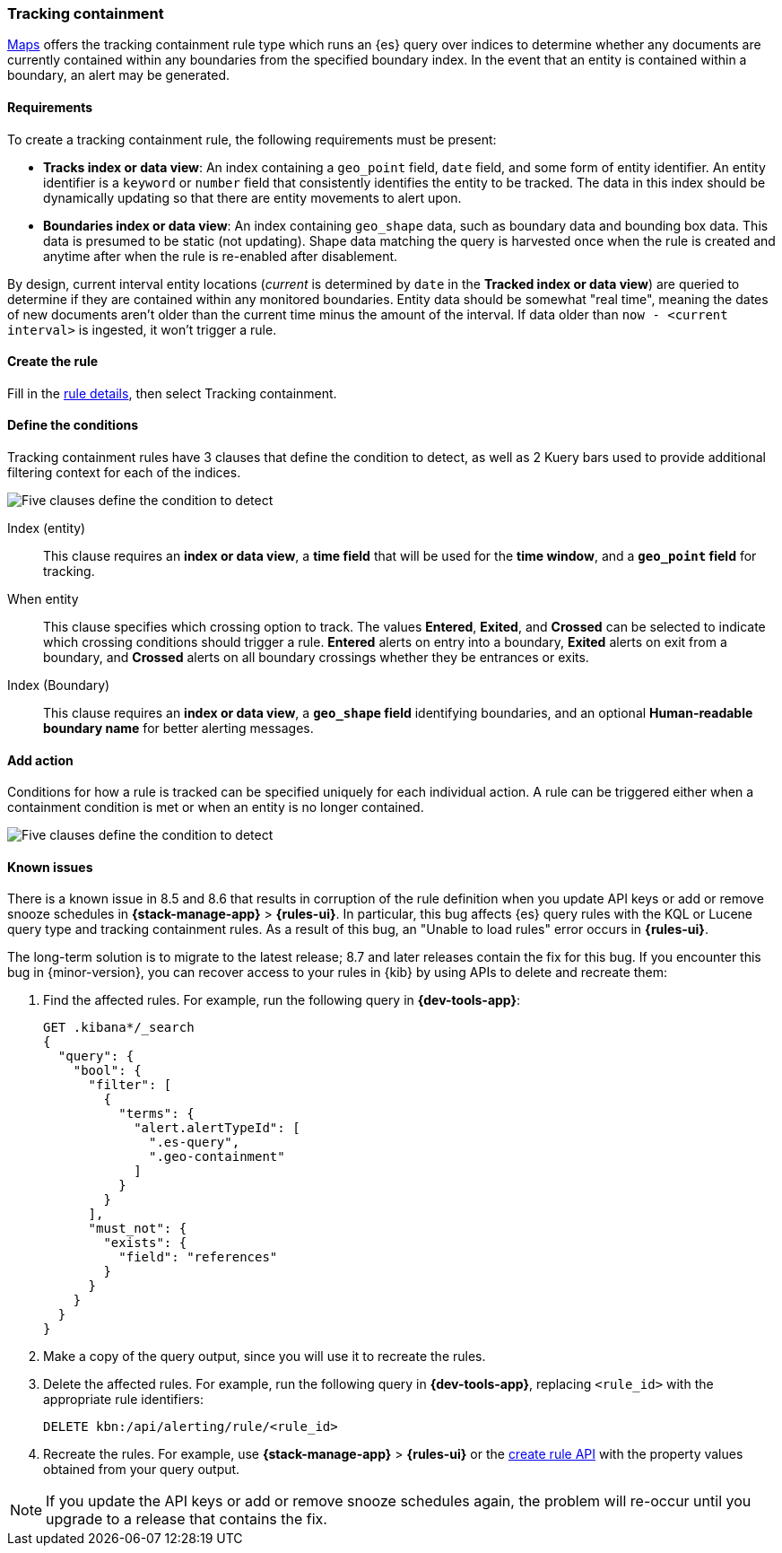 [[geo-alerting]]
=== Tracking containment

<<maps,Maps>> offers the tracking containment rule type which runs an {es} query over indices to determine whether any
documents are currently contained within any boundaries from the specified boundary index.
In the event that an entity is contained within a boundary, an alert may be generated.

[float]
==== Requirements
To create a tracking containment rule, the following requirements must be present:

- *Tracks index or data view*: An index containing a `geo_point` field, `date` field,
and some form of entity identifier. An entity identifier is a `keyword` or `number`
field that consistently identifies the entity to be tracked. The data in this index should be dynamically
updating so that there are entity movements to alert upon.
- *Boundaries index or data view*: An index containing `geo_shape` data, such as boundary data and bounding box data.
This data is presumed to be static (not updating). Shape data matching the query is
harvested once when the rule is created and anytime after when the rule is re-enabled
after disablement.

By design, current interval entity locations (_current_ is determined by `date` in
the *Tracked index or data view*) are queried to determine if they are contained
within any monitored boundaries. Entity
data should be somewhat "real time", meaning the dates of new documents aren’t older
than the current time minus the amount of the interval. If data older than
`now - <current interval>` is ingested, it won't trigger a rule.

[float]
==== Create the rule

Fill in the <<defining-rules-general-details, rule details>>, then select Tracking containment.

[float]
==== Define the conditions
Tracking containment rules have 3 clauses that define the condition to detect,
as well as 2 Kuery bars used to provide additional filtering context for each of the indices.

[role="screenshot"]
image::user/alerting/images/alert-types-tracking-containment-conditions.png[Five clauses define the condition to detect]

Index (entity):: This clause requires an *index or data view*, a *time field* that will be used for the *time window*, and a *`geo_point` field* for tracking.
When entity:: This clause specifies which crossing option to track. The values
*Entered*, *Exited*, and *Crossed* can be selected to indicate which crossing conditions
should trigger a rule. *Entered* alerts on entry into a boundary, *Exited* alerts on exit
from a boundary, and *Crossed* alerts on all boundary crossings whether they be entrances
or exits.
Index (Boundary):: This clause requires an *index or data view*, a *`geo_shape` field*
identifying boundaries, and an optional *Human-readable boundary name* for better alerting
messages.

[float]
==== Add action

Conditions for how a rule is tracked can be specified uniquely for each individual action.
A rule can be triggered either when a containment condition is met or when an entity
is no longer contained.

[role="screenshot"]
image::user/alerting/images/alert-types-tracking-containment-action-options.png[Five clauses define the condition to detect]

[float]
[[geo-alerting-issues]]
==== Known issues

// The following content is reused in other rule types
// tag::known-issue-load-rules[]
There is a known issue in 8.5 and 8.6 that results in corruption of the rule definition when you update API keys or add or remove snooze schedules in *{stack-manage-app}* > *{rules-ui}*. 
In particular, this bug affects {es} query rules with the KQL or Lucene query type and tracking containment rules.
As a result of this bug, an "Unable to load rules" error occurs in *{rules-ui}*.

The long-term solution is to migrate to the latest release; 8.7 and later releases contain the fix for this bug.
If you encounter this bug in {minor-version}, you can recover access to your rules in {kib} by using APIs to delete and recreate them:

. Find the affected rules. For example, run the following query in *{dev-tools-app}*:
+
--
[source,console]
----
GET .kibana*/_search
{
  "query": {
    "bool": {
      "filter": [
        {
          "terms": {
            "alert.alertTypeId": [
              ".es-query",
              ".geo-containment"
            ]
          }
        }
      ],
      "must_not": {
        "exists": {
          "field": "references"
        }
      }
    }
  }
}
----
--
. Make a copy of the query output, since you will use it to recreate the rules.
. Delete the affected rules. For example, run the following query in *{dev-tools-app}*, replacing `<rule_id>` with the appropriate rule identifiers:
+
--
[source,console]
----
DELETE kbn:/api/alerting/rule/<rule_id>
----
--
. Recreate the rules. For example, use *{stack-manage-app}* > *{rules-ui}* or the <<create-rule-api,create rule API>> with the property values obtained from your query output.

NOTE: If you update the API keys or add or remove snooze schedules again, the problem will re-occur until you upgrade to a release that contains the fix.

// end::known-issue-load-rules[]
